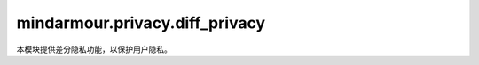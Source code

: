 mindarmour.privacy.diff_privacy
===============================

本模块提供差分隐私功能，以保护用户隐私。

.. py:class:: mindarmour.privacy.diff_privacy.NoiseGaussianRandom(norm_bound=1.0, initial_noise_multiplier=1.0, seed=0, decay_policy=None)

    基于 :math:`mean=0` 以及 :math:`standard\_deviation = norm\_bound * initial\_noise\_multiplier` 的高斯分布产生噪声。

    参数：
        - **norm_bound** (float)- 梯度的l2范数的裁剪范围。默认值：1.0。
        - **initial_noise_multiplier** (float)- 高斯噪声标准偏差除以 `norm_bound` 的比率，将用于计算隐私预算。默认值：1.0。
        - **seed** (int)- 原始随机种子，如果seed=0随机正态将使用安全随机数。如果seed!=0随机正态将使用给定的种子生成值。默认值：0。
        - **decay_policy** (str)- 衰减策略。默认值：None。

    .. py:method:: construct(gradients)

        产生高斯噪声。

        参数：
            - **gradients** (Tensor) - 梯度。

        返回：
            - **Tensor** - 生成的shape与给定梯度相同的噪声。

.. py:class:: mindarmour.privacy.diff_privacy.NoiseAdaGaussianRandom(norm_bound=1.0, initial_noise_multiplier=1.0, seed=0, noise_decay_rate=6e-6, decay_policy='Exp')

    自适应高斯噪声产生机制。噪音会随着训练而衰减。衰减模式可以是'Time'、'Step'、'Exp'。
    在模型训练过程中，将更新 `self._noise_multiplier` 。

    参数：
        - **norm_bound** (float) - 梯度的l2范数的裁剪范围。默认值：1.0。
        - **initial_noise_multiplier** (float) - 高斯噪声标准偏差除以 `norm_bound` 的比率，将用于计算隐私预算。默认值：1.0。
        - **seed** (int) - 原始随机种子，如果seed=0随机正态将使用安全随机数。如果seed!=0随机正态将使用给定的种子生成值。默认值：0。
        - **noise_decay_rate** (float) - 控制噪声衰减的超参数。默认值：6e-6。
        - **decay_policy** (str) - 噪声衰减策略包括'Step'、'Time'、'Exp'。默认值：'Exp'。

    .. py:method:: construct(gradients)

        生成自适应高斯噪声。

        参数：
            - **gradients** (Tensor) - 梯度。

        返回：
            - **Tensor** - 生成的shape与给定梯度相同的噪声。

.. py:class:: mindarmour.privacy.diff_privacy.AdaClippingWithGaussianRandom(decay_policy='Linear', learning_rate=0.001, target_unclipped_quantile=0.9, fraction_stddev=0.01, seed=0)

    自适应剪裁。
    如果 `decay_policy` 是'Linear'，则更新公式为：:math:`norm\_bound = norm\_bound - learning\_rate*(beta - target\_unclipped\_quantile)` 。

    如果 `decay_policy` 是'Geometric'，则更新公式为 :math:`norm\_bound = norm\_bound*exp(-learning\_rate*(empirical\_fraction - target\_unclipped\_quantile))` 。

    其中，beta是值最多为 `target_unclipped_quantile` 的样本的经验分数。

    参数：
        - **decay_policy** (str) - 自适应剪裁的衰变策略， `decay_policy` 必须在['Linear', 'Geometric']中。默认值：'Linear'。
        - **learning_rate** (float) - 更新范数裁剪的学习率。默认值：0.001。
        - **target_unclipped_quantile** (float) - 范数裁剪的目标分位数。默认值：0.9。
        - **fraction_stddev** (float) - 高斯正态的stddev，用于 `empirical_fraction` ，公式为empirical_fraction + N(0, fraction_stddev)。默认值：0.01。
        - **seed** (int) - 原始随机种子，如果seed=0随机正态将使用安全随机数。如果seed!=0随机正态将使用给定的种子生成值。默认值：0。

    返回：
        - **Tensor** - 更新后的梯度裁剪阈值。

    .. py:method:: construct(empirical_fraction, norm_bound)

        更新 `norm_bound` 的值。

        参数：
            - **empirical_fraction** (Tensor) - 梯度裁剪的经验分位数,最大值不超过 `target_unclipped_quantile` 。
            - **norm_bound** (Tensor) - 梯度的l2范数的裁剪范围。

        返回：
            - **Tensor** - 生成的shape与给定梯度相同的噪声。

.. py:class:: mindarmour.privacy.diff_privacy.NoiseMechanismsFactory

    噪声产生机制的工厂类。它目前支持高斯随机噪声（Gaussian Random Noise）和自适应高斯随机噪声（Adaptive Gaussian Random Noise）。

    详情请查看： `教程 <https://mindspore.cn/mindarmour/docs/zh-CN/master/protect_user_privacy_with_differential_privacy.html#%E5%B7%AE%E5%88%86%E9%9A%90%E7%A7%81>`_。

    .. py:method:: create(mech_name, norm_bound=1.0, initial_noise_multiplier=1.0, seed=0, noise_decay_rate=6e-6, decay_policy=None)

        参数：
            - **mech_name** (str) - 噪声生成策略，可以是'Gaussian'或'AdaGaussian'。噪声在'AdaGaussian'机制下衰减，而在'Gaussian'机制下则恒定。
            - **norm_bound** (float) - 梯度的l2范数的裁剪范围。默认值：1.0。
            - **initial_noise_multiplier** (float) - 高斯噪声标准偏差除以 `norm_bound` 的比率，将用于计算隐私预算。默认值：1.0。
            - **seed** (int) - 原始随机种子，如果seed=0随机正态将使用安全随机数。如果seed!=0随机正态将使用给定的种子生成值。默认值：0。
            - **noise_decay_rate** (float) - 控制噪声衰减的超参数。默认值：6e-6。
            - **decay_policy** (str) - 衰减策略。如果decay_policy为None，则不需要更新参数。默认值：None。

        返回：
            - **Mechanisms** - 产生的噪声类别机制。

        异常：
            - **NameError** - `mech_name` 必须在['Gaussian', 'AdaGaussian']中。

.. py:class:: mindarmour.privacy.diff_privacy.ClipMechanismsFactory

    梯度剪裁机制的工厂类。它目前支持高斯随机噪声（Gaussian Random Noise）的自适应剪裁（Adaptive Clipping）。

    详情请查看： `教程 <https://mindspore.cn/mindarmour/docs/zh-CN/master/protect_user_privacy_with_differential_privacy.html#%E5%B7%AE%E5%88%86%E9%9A%90%E7%A7%81>`_。

    .. py:method:: create(mech_name, decay_policy='Linear', learning_rate=0.001, target_unclipped_quantile=0.9, fraction_stddev=0.01, seed=0)

        参数：
            - **mech_name** (str) - 噪声裁剪生成策略，现支持'Gaussian'。
            - **decay_policy** (str) - 自适应剪裁的衰变策略，decay_policy必须在['Linear', 'Geometric']中。默认值：Linear。
            - **learning_rate** (float) - 更新范数裁剪的学习率。默认值：0.001。
            - **target_unclipped_quantile** (float) - 范数裁剪的目标分位数。默认值：0.9。
            - **fraction_stddev** (float) - 高斯正态的stddev，用于empirical_fraction，公式为 :math:`empirical\_fraction + N(0, fraction\_stddev)` 。默认值：0.01。
            - **seed** (int) - 原始随机种子，如果seed=0随机正态将使用安全随机数。如果seed!=0随机正态将使用给定的种子生成值。默认值：0。

        返回：
            - **Mechanisms** - 产生的噪声类别机制。 

        异常：
            - **NameError** - `mech_name` 必须在['Gaussian']中。

        

.. py:class:: mindarmour.privacy.diff_privacy.PrivacyMonitorFactory

    DP训练隐私监视器的工厂类。

    详情请查看： `教程 <https://mindspore.cn/mindarmour/docs/zh-CN/master/protect_user_privacy_with_differential_privacy.html#%E5%B7%AE%E5%88%86%E9%9A%90%E7%A7%81>`_。

    .. py:method:: create(policy, *args, **kwargs)

        创建隐私预算监测类。

        参数：
            - **policy** (str) - 监控策略，现支持'rdp'和'zcdp'。

              - 如果策略为'rdp'，监控器将根据Renyi差分隐私（Renyi differential privacy，RDP）理论计算DP训练的隐私预算；
              - 如果策略为'zcdp'，监控器将根据零集中差分隐私（zero-concentrated differential privacy，zCDP）理论计算DP训练的隐私预算。注意，'zcdp'不适合子采样噪声机制。
            - **args** (Union[int, float, numpy.ndarray, list, str]) - 用于创建隐私监视器的参数。
            - **kwargs** (Union[int, float, numpy.ndarray, list, str]) - 用于创建隐私监视器的关键字参数。

        返回：
            - **Callback** - 隐私监视器。

.. py:class:: mindarmour.privacy.diff_privacy.RDPMonitor(num_samples, batch_size, initial_noise_multiplier=1.5, max_eps=10.0, target_delta=1e-3, max_delta=None, target_eps=None, orders=None, noise_decay_mode='Time', noise_decay_rate=6e-4, per_print_times=50, dataset_sink_mode=False)

    基于Renyi差分隐私（RDP）理论，计算DP训练的隐私预算。根据下面的参考文献，如果随机化机制被认为具有α阶的ε'-Renyi差分隐私，它也满足常规差分隐私(ε, δ)，如下所示：

    .. math::
        (ε'+\frac{log(1/δ)}{α-1}, δ)

    详情请查看： `教程 <https://mindspore.cn/mindarmour/docs/zh-CN/master/protect_user_privacy_with_differential_privacy.html#%E5%B7%AE%E5%88%86%E9%9A%90%E7%A7%81>`_。

    参考文献： `Rényi Differential Privacy of the Sampled Gaussian Mechanism <https://arxiv.org/abs/1908.10530>`_。

    参数：
        - **num_samples** (int) - 训练数据集中的样本总数。
        - **batch_size** (int) - 训练时批处理中的样本数。
        - **initial_noise_multiplier** (Union[float, int]) - 高斯噪声标准偏差除以norm_bound的比率，将用于计算隐私预算。默认值：1.5。
        - **max_eps** (Union[float, int, None]) - DP训练的最大可接受epsilon预算，用于估计最大训练epoch。'None'表示epsilon预算没有限制。默认值：10.0。
        - **target_delta** (Union[float, int, None]) - DP训练的目标delta预算。如果 `target_delta` 设置为δ，则隐私预算δ将在整个训练过程中是固定的。默认值：1e-3。
        - **max_delta** (Union[float, int, None]) - DP训练的最大可接受delta预算，用于估计最大训练epoch。 `max_delta` 必须小于1，建议小于1e-3，否则会溢出。'None'表示delta预算没有限制。默认值：None。
        - **target_eps** (Union[float, int, None]) - DP训练的目标epsilon预算。如果target_eps设置为ε，则隐私预算ε将在整个训练过程中是固定的。默认值：None。
        - **orders** (Union[None, list[int, float]]) - 用于计算rdp的有限阶数，必须大于1。不同阶的隐私预算计算结果会有所不同。为了获得更严格（更小）的隐私预算估计，可以尝试阶列表。默认值：None。
        - **noise_decay_mode** (Union[None, str]) - 训练时添加噪音的衰减模式，可以是None、'Time'、'Step'、'Exp'。默认值：'Time'。
        - **noise_decay_rate** (float) - 训练时噪音的衰变率。默认值：6e-4。
        - **per_print_times** (int) - 计算和打印隐私预算的间隔步数。默认值：50。
        - **dataset_sink_mode** (bool) - 如果为True，所有训练数据都将一次性传递到设备（Ascend）。如果为False，则训练数据将在每步训练后传递到设备。默认值：False。

    .. py:method:: max_epoch_suggest()

        估计最大训练epoch，以满足预定义的隐私预算。

        返回：
            - **int** - 建议的最大训练epoch。

    .. py:method:: step_end(run_context)

        在每个训练步骤后计算隐私预算。

        参数：
            - **run_context** (RunContext) - 包含模型的一些信息。

.. py:class:: mindarmour.privacy.diff_privacy.ZCDPMonitor(num_samples, batch_size, initial_noise_multiplier=1.5, max_eps=10.0, target_delta=1e-3, noise_decay_mode='Time', noise_decay_rate=6e-4, per_print_times=50, dataset_sink_mode=False)

    基于零集中差分隐私（zCDP）理论，计算DP训练的隐私预算。根据下面的参考文献，如果随机化机制满足ρ-zCDP机制，它也满足传统的差分隐私（ε, δ），如下所示：

    .. math::
        (ρ+２\sqrt{ρ*log(1/δ)}, δ)

    注意，ZCDPMonitor不适合子采样噪声机制（如NoiseAdaGaussianRandom和NoiseGaussianRandom）。未来将开发zCDP的匹配噪声机制。

    详情请查看：`教程 <https://mindspore.cn/mindarmour/docs/zh-CN/master/protect_user_privacy_with_differential_privacy.html#%E5%B7%AE%E5%88%86%E9%9A%90%E7%A7%81>`_。

    参考文献：`Concentrated Differentially Private Gradient Descent with Adaptive per-Iteration Privacy Budget <https://arxiv.org/abs/1808.09501>`_。

    参数：
        - **num_samples** (int) - 训练数据集中的样本总数。
        - **batch_size** (int) - 训练时批处理中的样本数。
        - **initial_noise_multiplier** (Union[float, int]) - 高斯噪声标准偏差除以norm_bound的比率，将用于计算隐私预算。默认值：1.5。
        - **max_eps** (Union[float, int]) - DP训练的最大可接受epsilon预算，用于估计最大训练epoch。默认值：10.0。
        - **target_delta** (Union[float, int]) - DP训练的目标delta预算。如果 `target_delta` 设置为δ，则隐私预算δ将在整个训练过程中是固定的。默认值：1e-3。
        - **noise_decay_mode** (Union[None, str]) - 训练时添加噪音的衰减模式，可以是None、'Time'、'Step'、'Exp'。默认值：'Time'。
        - **noise_decay_rate** (float) - 训练时噪音的衰变率。默认值：6e-4。
        - **per_print_times** (int) - 计算和打印隐私预算的间隔步数。默认值：50。
        - **dataset_sink_mode** (bool) - 如果为True，所有训练数据都将一次性传递到设备（Ascend）。如果为False，则训练数据将在每步训练后传递到设备。默认值：False。

    .. py:method:: max_epoch_suggest()

        估计最大训练epoch，以满足预定义的隐私预算。

        返回：
            - **int** - 建议的最大训练epoch。

    .. py:method:: step_end(run_context)

        在每个训练步骤后计算隐私预算。

        参数：
            - **run_context** (RunContext) - 包含模型的一些信息。

.. py:class:: mindarmour.privacy.diff_privacy.DPOptimizerClassFactory(micro_batches=2)

    优化器的工厂类。

    参数：
        - **micro_batches** (int) - 从原始批次拆分的小批次中的样本数量。默认值：2。

    返回：
        - **Optimizer** - 优化器类。

    .. py:method:: create(policy)

        创建DP优化器。策略可以是'sgd'、'momentum'、'adam'。

        参数：
            - **policy** (str) - 选择原始优化器类型。

        返回：
            - **Optimizer** - 一个带有差分加噪的优化器。

    .. py:method:: set_mechanisms(policy, *args, **kwargs)

        获取噪音机制对象。策略可以是'Gaussian'或'AdaGaussian'。候选的args和kwargs可以在mechanisms.py
        的 :class:`NoiseMechanismsFactory` 类中看到。

        参数：
            - **policy** (str) - 选择机制类型。

.. py:class:: mindarmour.privacy.diff_privacy.DPModel(micro_batches=2, norm_bound=1.0, noise_mech=None, clip_mech=None, optimizer=nn.Momentum, **kwargs)

    DPModel用于构建差分隐私训练的模型。
    
    这个类重载自 :class:`mindspore.Model` 。

    详情请查看： `教程 <https://mindspore.cn/mindarmour/docs/zh-CN/master/protect_user_privacy_with_differential_privacy.html#%E5%B7%AE%E5%88%86%E9%9A%90%E7%A7%81>`_。

    参数：
        - **micro_batches** (int) - 从原始批次拆分的小批次数。默认值：2。
        - **norm_bound** (float) - 用于裁剪范围，如果设置为1，将返回原始数据。默认值：1.0。
        - **noise_mech** (Mechanisms) - 用于生成不同类型的噪音。默认值：None。
        - **clip_mech** (Mechanisms) - 用于更新自适应剪裁。默认值：None。
        - **optimizer** (Cell) - 用于更新差分隐私训练过程中的模型权重值。默认值：nn.Momentum。

    异常：
        - **ValueError** - optimizer值为None。
        - **ValueError** - optimizer不是DPOptimizer，且noise_mech为None。
        - **ValueError** - optimizer是DPOptimizer，且noise_mech非None。
        - **ValueError** - noise_mech或DPOptimizer的mech方法是自适应的，而clip_mech不是None。
